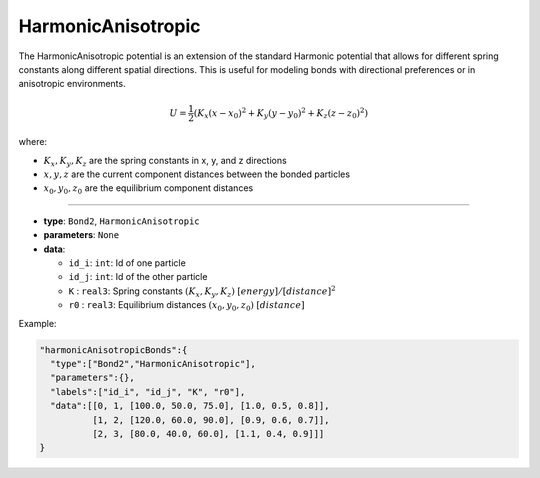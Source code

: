 HarmonicAnisotropic
-------------------

The HarmonicAnisotropic potential is an extension of the standard Harmonic potential that allows for different spring constants along different spatial directions. This is useful for modeling bonds with directional preferences or in anisotropic environments.

.. math::

    U = \frac{1}{2}(K_x(x-x_0)^2 + K_y(y-y_0)^2 + K_z(z-z_0)^2)

where:

* :math:`K_x, K_y, K_z` are the spring constants in x, y, and z directions
* :math:`x, y, z` are the current component distances between the bonded particles
* :math:`x_0, y_0, z_0` are the equilibrium component distances

----

* **type**: ``Bond2``, ``HarmonicAnisotropic``
* **parameters**: ``None``
* **data**:

  * ``id_i``: ``int``: Id of one particle
  * ``id_j``: ``int``: Id of the other particle
  * ``K``   : ``real3``: Spring constants :math:`(K_x, K_y, K_z)` :math:`[energy]/[distance]^2`
  * ``r0``  : ``real3``: Equilibrium distances :math:`(x_0, y_0, z_0)` :math:`[distance]`

Example:

.. code-block::

   "harmonicAnisotropicBonds":{
     "type":["Bond2","HarmonicAnisotropic"],
     "parameters":{},
     "labels":["id_i", "id_j", "K", "r0"],
     "data":[[0, 1, [100.0, 50.0, 75.0], [1.0, 0.5, 0.8]],
             [1, 2, [120.0, 60.0, 90.0], [0.9, 0.6, 0.7]],
             [2, 3, [80.0, 40.0, 60.0], [1.1, 0.4, 0.9]]]
   }

